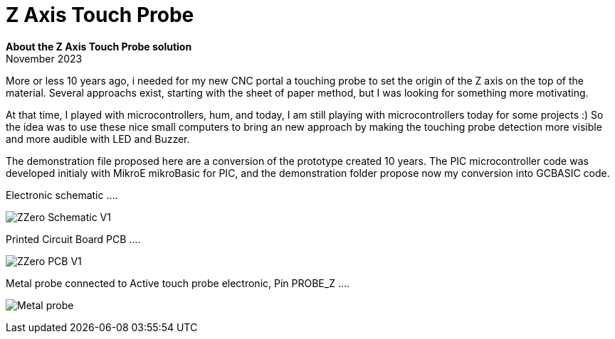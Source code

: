 
# Z Axis Touch Probe

:toc:
:toclevels: 5
:imagesdir: ./Images

*About the Z Axis Touch Probe solution* + 
November 2023

More or less 10 years ago, i needed for my new CNC portal a touching probe to set the origin of the Z axis on the top of the material.
Several approachs exist, starting with the sheet of paper method, but I was looking for something more motivating.

At that time, I played with microcontrollers, hum, and today, I am still playing with microcontrollers today for some projects :)
So the idea was to use these nice small computers to bring an new approach by making the touching probe detection more visible
and more audible with LED and Buzzer.

The demonstration file proposed here are a conversion of the prototype created 10 years. The PIC microcontroller code was developed
initialy with MikroE mikroBasic for PIC, and the demonstration folder propose now my conversion into GCBASIC code.


Electronic schematic ....

image:ZZero_Schematic_V1.png[]


Printed Circuit Board PCB ....

image:ZZero_PCB_V1.png[]


Metal probe connected to Active touch probe electronic, Pin PROBE_Z ....

image:Metal_probe.jpg[]




